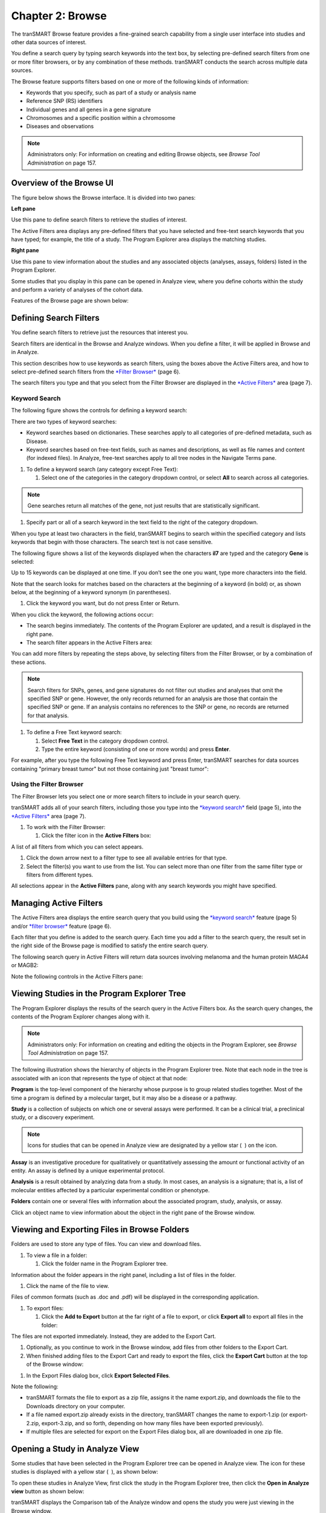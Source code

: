 Chapter 2: Browse
=================

The tranSMART Browse feature provides a fine-grained search capability
from a single user interface into studies and other data sources of
interest.

You define a search query by typing search keywords into the text box,
by selecting pre-defined search filters from one or more filter
browsers, or by any combination of these methods. tranSMART conducts the
search across multiple data sources.

The Browse feature supports filters based on one or more of the
following kinds of information:

-  Keywords that you specify, such as part of a study or analysis name

-  Reference SNP (RS) identifiers

-  Individual genes and all genes in a gene signature

-  Chromosomes and a specific position within a chromosome

-  Diseases and observations

.. note::
    Administrators only: For information on creating and editing Browse objects, see *Browse Tool Administration* on page 157.   

Overview of the Browse UI
-------------------------

The figure below shows the Browse interface. It is divided into two
panes:

**Left pane**

Use this pane to define search filters to retrieve the studies of
interest.

The Active Filters area displays any pre-defined filters that you have
selected and free-text search keywords that you have typed; for example,
the title of a study. The Program Explorer area displays the matching
studies.

**Right pane**

Use this pane to view information about the studies and any associated
objects (analyses, assays, folders) listed in the Program Explorer.

Some studies that you display in this pane can be opened in Analyze
view, where you define cohorts within the study and perform a variety of
analyses of the cohort data.

Features of the Browse page are shown below:

|image7|

Defining Search Filters
-----------------------

You define search filters to retrieve just the resources that interest
you.

Search filters are identical in the Browse and Analyze windows. When you
define a filter, it will be applied in Browse and in Analyze.

This section describes how to use keywords as search filters, using the
boxes above the Active Filters area, and how to select pre-defined
search filters from the `*Filter Browser* <#UsingTheFilterBrowser>`__
(page 6).

The search filters you type and that you select from the Filter Browser
are displayed in the `*Active Filters* <#ManagingActiveFilters>`__ area
(page 7).

Keyword Search
~~~~~~~~~~~~~~

The following figure shows the controls for defining a keyword search:

|image8|

There are two types of keyword searches:

-  Keyword searches based on dictionaries. These searches apply to all
   categories of pre-defined metadata, such as Disease.

-  Keyword searches based on free-text fields, such as names and
   descriptions, as well as file names and content (for indexed files).
   In Analyze, free-text searches apply to all tree nodes in the
   Navigate Terms pane.

#. To define a keyword search (any category except Free Text):

   1. Select one of the categories in the category dropdown control, or
      select **All** to search across all categories.

.. note::
	 Gene searches return all matches of the gene, not just results that are statistically significant.   

1. Specify part or all of a search keyword in the text field to the
   right of the category dropdown.

When you type at least two characters in the field, tranSMART begins to
search within the specified category and lists keywords that begin with
those characters. The search text is not case sensitive.

The following figure shows a list of the keywords displayed when the
characters **il7** are typed and the category **Gene** is selected:

|image10|

Up to 15 keywords can be displayed at one time. If you don’t see the one
you want, type more characters into the field.

Note that the search looks for matches based on the characters at the
beginning of a keyword (in bold) or, as shown below, at the beginning of
a keyword synonym (in parentheses).

|image11|

1. Click the keyword you want, but do not press Enter or Return.

When you click the keyword, the following actions occur:

-  The search begins immediately. The contents of the Program Explorer
   are updated, and a result is displayed in the right pane.

-  The search filter appears in the Active Filters area:

|image12|

You can add more filters by repeating the steps above, by selecting
filters from the Filter Browser, or by a combination of these actions.

.. note::
    Search filters for SNPs, genes, and gene signatures do not filter out studies and analyses 
    that omit the specified SNP or gene. However, the only records returned for an analysis 
    are those that contain the specified SNP or gene. If an analysis contains no references 
    to the SNP or gene, no records are returned for that analysis.   

#. To define a Free Text keyword search:

   1. Select **Free Text** in the category dropdown control.

   2. Type the entire keyword (consisting of one or more words) and
      press **Enter**.

For example, after you type the following Free Text keyword and press
Enter, tranSMART searches for data sources containing "primary breast
tumor" but not those containing just "breast tumor":

|image14|

Using the Filter Browser
~~~~~~~~~~~~~~~~~~~~~~~~

The Filter Browser lets you select one or more search filters to include
in your search query.

tranSMART adds all of your search filters, including those you type into
the `*keyword search* <#KeywordSearch>`__ field (page 5), into the
`*Active Filters* <#ManagingActiveFilters>`__ area (page 7).

#. To work with the Filter Browser:

   1. Click the filter icon in the **Active Filters** box:

|image15|

A list of all filters from which you can select appears.

1. Click the down arrow next to a filter type to see all available
   entries for that type.

2. Select the filter(s) you want to use from the list. You can select
   more than one filter from the same filter type or filters from
   different types.

All selections appear in the **Active Filters** pane, along with any
search keywords you might have specified.

Managing Active Filters
-----------------------

The Active Filters area displays the entire search query that you build
using the `*keyword search* <#KeywordSearch>`__ feature (page 5) and/or
`*filter browser* <#UsingTheFilterBrowser>`__ feature (page 6).

Each filter that you define is added to the search query. Each time you
add a filter to the search query, the result set in the right side of
the Browse page is modified to satisfy the entire search query.

The following search query in Active Filters will return data sources
involving melanoma and the human protein MAGA4 or MAGB2:

|image16|

Note the following controls in the Active Filters pane:

|image17|

Viewing Studies in the Program Explorer Tree
--------------------------------------------

The Program Explorer displays the results of the search query in the
Active Filters box. As the search query changes, the contents of the
Program Explorer changes along with it.

.. note::
	 Administrators only: For information on creating and editing the objects in the Program Explorer, see *Browse Tool Administration* on page 157.   

The following illustration shows the hierarchy of objects in the Program
Explorer tree. Note that each node in the tree is associated with an
icon that represents the type of object at that node:

|image19|

**Program** is the top-level component of the hierarchy whose purpose is
to group related studies together. Most of the time a program is defined
by a molecular target, but it may also be a disease or a pathway.

**Study** is a collection of subjects on which one or several assays
were performed. It can be a clinical trial, a preclinical study, or a
discovery experiment.

.. note::
	 Icons for studies that can be opened in Analyze view are designated by a yellow star ( |image21| ) on the icon.   

**Assay** is an investigative procedure for qualitatively or
quantitatively assessing the amount or functional activity of an entity.
An assay is defined by a unique experimental protocol.

**Analysis** is a result obtained by analyzing data from a study. In
most cases, an analysis is a signature; that is, a list of molecular
entities affected by a particular experimental condition or phenotype.

**Folders** contain one or several files with information about the
associated program, study, analysis, or assay.

Click an object name to view information about the object in the right
pane of the Browse window.

Viewing and Exporting Files in Browse Folders
---------------------------------------------

Folders are used to store any type of files. You can view and download
files.

#. To view a file in a folder:

   1. Click the folder name in the Program Explorer tree.

Information about the folder appears in the right panel, including a
list of files in the folder.

1. Click the name of the file to view.

Files of common formats (such as .doc and .pdf) will be displayed in the
corresponding application.

#. To export files:

   1. Click the **Add to Export** button at the far right of a file to
      export, or click **Export all** to export all files in the folder:

|image22|

The files are not exported immediately. Instead, they are added to the
Export Cart.

1. Optionally, as you continue to work in the Browse window, add files
   from other folders to the Export Cart.

2. When finished adding files to the Export Cart and ready to export the
   files, click the **Export Cart** button at the top of the Browse
   window:

|image23|

1. In the Export Files dialog box, click **Export Selected Files**.

Note the following:

-  tranSMART formats the file to export as a zip file, assigns it the
   name export.zip, and downloads the file to the Downloads directory on
   your computer.

-  If a file named export.zip already exists in the directory, tranSMART
   changes the name to export-1.zip (or export-2.zip, export-3.zip, and
   so forth, depending on how many files have been exported previously).

-  If multiple files are selected for export on the Export Files dialog
   box, all are downloaded in one zip file.

Opening a Study in Analyze View
-------------------------------

Some studies that have been selected in the Program Explorer tree can be
opened in Analyze view. The icon for these studies is displayed with a
yellow star ( |image24| ), as shown below:

|image25|

To open these studies in Analyze View, first click the study in the
Program Explorer tree, then click the **Open in Analyze view** button as
shown below:

|image26|

tranSMART displays the Comparison tab of the Analyze window and opens
the study you were just viewing in the Browse window.

In both the Analyze and Browse windows, note that the study has been
added to the Active Filters pane, and that the results of the search
query are now restricted to that single study.


.. |image7| image:: media/image7.png
   :width: 6.50943in
   :height: 4.01415in
.. |image8| image:: media/image8.png
   :width: 6.00000in
   :height: 2.04306in
.. |image10| image:: media/image9.png
   :width: 4.58276in
   :height: 0.77074in
.. |image11| image:: media/image10.png
   :width: 4.58276in
   :height: 0.53118in
.. |image12| image:: media/image11.png
   :width: 3.20793in
   :height: 1.10403in
.. |image14| image:: media/image12.png
   :width: 3.64538in
   :height: 0.29163in
.. |image15| image:: media/image13.png
   :width: 2.69758in
   :height: 0.48952in
.. |image16| image:: media/image14.png
   :width: 3.23698in
   :height: 1.16667in
.. |image17| image:: media/image15.png
   :width: 6.00000in
   :height: 2.25764in
.. |image19| image:: media/image16.png
   :width: 1.66667in
   :height: 1.89583in
.. |image21| image:: media/image17.png
   :width: 0.15623in
   :height: 0.16665in
.. |image22| image:: media/image18.png
   :width: 6.00000in
   :height: 1.26528in
.. |image23| image:: media/image19.png
   :width: 4.23905in
   :height: 0.44786in
.. |image24| image:: media/image17.png
   :width: 0.15623in
   :height: 0.16665in
.. |image25| image:: media/image20.png
   :width: 2.62467in
   :height: 0.78115in
.. |image26| image:: media/image21.png
   :width: 6.00000in
   :height: 2.69653in